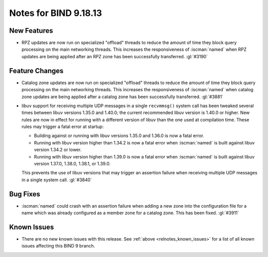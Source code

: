 .. Copyright (C) Internet Systems Consortium, Inc. ("ISC")
..
.. SPDX-License-Identifier: MPL-2.0
..
.. This Source Code Form is subject to the terms of the Mozilla Public
.. License, v. 2.0.  If a copy of the MPL was not distributed with this
.. file, you can obtain one at https://mozilla.org/MPL/2.0/.
..
.. See the COPYRIGHT file distributed with this work for additional
.. information regarding copyright ownership.

Notes for BIND 9.18.13
----------------------

New Features
~~~~~~~~~~~~

- RPZ updates are now run on specialized "offload" threads to reduce the
  amount of time they block query processing on the main networking
  threads. This increases the responsiveness of :iscman:`named` when RPZ
  updates are being applied after an RPZ zone has been successfully
  transferred. :gl:`#3190`

Feature Changes
~~~~~~~~~~~~~~~

- Catalog zone updates are now run on specialized "offload" threads to
  reduce the amount of time they block query processing on the main
  networking threads. This increases the responsiveness of
  :iscman:`named` when catalog zone updates are being applied after a
  catalog zone has been successfully transferred. :gl:`#3881`

- libuv support for receiving multiple UDP messages in a single
  ``recvmmsg()`` system call has been tweaked several times between
  libuv versions 1.35.0 and 1.40.0; the current recommended libuv
  version is 1.40.0 or higher. New rules are now in effect for running
  with a different version of libuv than the one used at compilation
  time. These rules may trigger a fatal error at startup:

  - Building against or running with libuv versions 1.35.0 and 1.36.0 is
    now a fatal error.

  - Running with libuv version higher than 1.34.2 is now a fatal error
    when :iscman:`named` is built against libuv version 1.34.2 or lower.

  - Running with libuv version higher than 1.39.0 is now a fatal error
    when :iscman:`named` is built against libuv version 1.37.0, 1.38.0,
    1.38.1, or 1.39.0.

  This prevents the use of libuv versions that may trigger an assertion
  failure when receiving multiple UDP messages in a single system call.
  :gl:`#3840`

Bug Fixes
~~~~~~~~~

- :iscman:`named` could crash with an assertion failure when adding a
  new zone into the configuration file for a name which was already
  configured as a member zone for a catalog zone. This has been fixed.
  :gl:`#3911`

Known Issues
~~~~~~~~~~~~

- There are no new known issues with this release. See :ref:`above
  <relnotes_known_issues>` for a list of all known issues affecting this
  BIND 9 branch.
